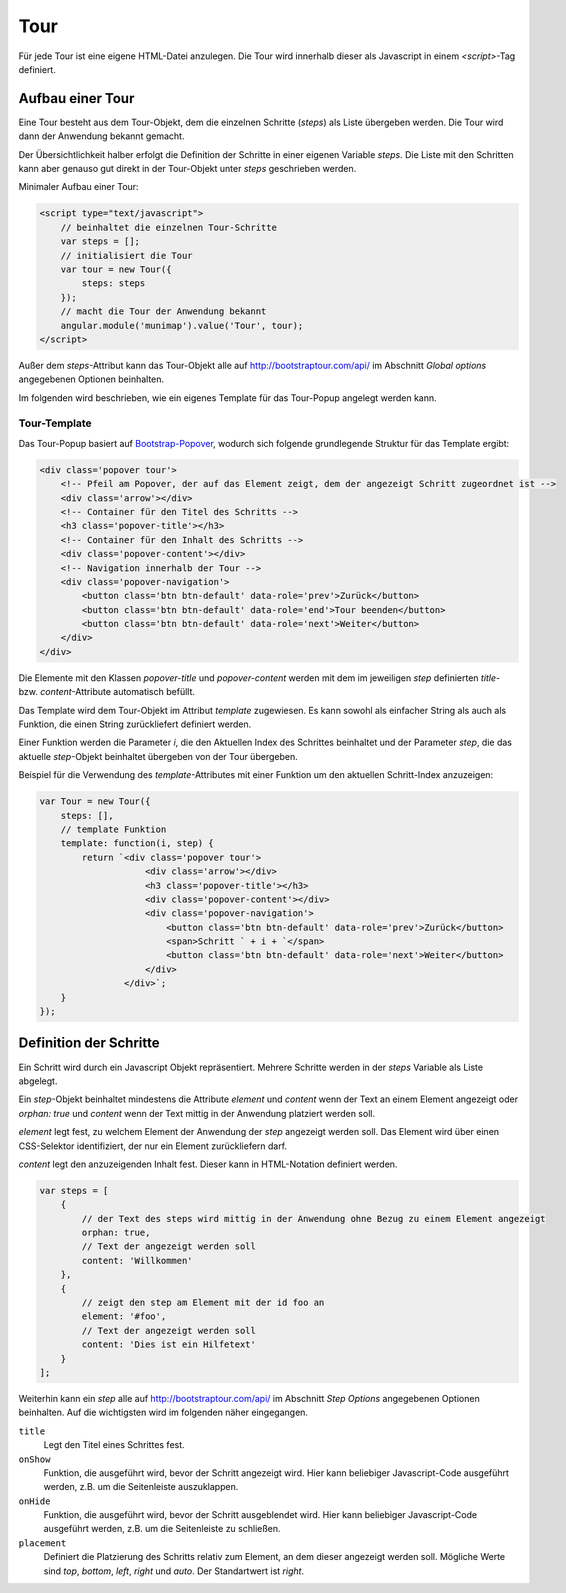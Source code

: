 Tour
####

Für jede Tour ist eine eigene HTML-Datei anzulegen. Die Tour wird innerhalb dieser als Javascript in einem `<script>`-Tag definiert.


Aufbau einer Tour
-----------------

Eine Tour besteht aus dem Tour-Objekt, dem die einzelnen Schritte (`steps`) als Liste übergeben werden. Die Tour wird dann der Anwendung bekannt gemacht.

Der Übersichtlichkeit halber erfolgt die Definition der Schritte in einer eigenen Variable `steps`. Die Liste mit den Schritten kann aber genauso gut direkt in der Tour-Objekt unter `steps` geschrieben werden.

Minimaler Aufbau einer Tour:

.. code-block:: html

    <script type="text/javascript">
        // beinhaltet die einzelnen Tour-Schritte
        var steps = [];
        // initialisiert die Tour
        var tour = new Tour({
            steps: steps
        });
        // macht die Tour der Anwendung bekannt
        angular.module('munimap').value('Tour', tour);
    </script>


Außer dem `steps`-Attribut kann das Tour-Objekt alle auf `http://bootstraptour.com/api/ <http://bootstraptour.com/api/>`_ im Abschnitt `Global options` angegebenen Optionen beinhalten.

Im folgenden wird beschrieben, wie ein eigenes Template für das Tour-Popup angelegt werden kann.


Tour-Template
"""""""""""""

Das Tour-Popup basiert auf `Bootstrap-Popover <https://getbootstrap.com/docs/3.3/javascript/#popovers>`_, wodurch sich folgende grundlegende Struktur für das Template ergibt:

.. code-block:: html

    <div class='popover tour'>
        <!-- Pfeil am Popover, der auf das Element zeigt, dem der angezeigt Schritt zugeordnet ist -->
        <div class='arrow'></div>
        <!-- Container für den Titel des Schritts -->
        <h3 class='popover-title'></h3>
        <!-- Container für den Inhalt des Schritts -->
        <div class='popover-content'></div>
        <!-- Navigation innerhalb der Tour -->
        <div class='popover-navigation'>
            <button class='btn btn-default' data-role='prev'>Zurück</button>
            <button class='btn btn-default' data-role='end'>Tour beenden</button>
            <button class='btn btn-default' data-role='next'>Weiter</button>
        </div>
    </div>

Die Elemente mit den Klassen `popover-title` und `popover-content` werden mit dem im jeweiligen `step` definierten `title`- bzw. `content`-Attribute automatisch befüllt.

Das Template wird dem Tour-Objekt im Attribut `template` zugewiesen. Es kann sowohl als einfacher String als auch als Funktion, die einen String zurückliefert definiert werden.

Einer Funktion werden die Parameter `i`, die den Aktuellen Index des Schrittes beinhaltet und der Parameter `step`, die das aktuelle `step`-Objekt beinhaltet übergeben von der Tour übergeben.

Beispiel für die Verwendung des `template`-Attributes mit einer Funktion um den aktuellen Schritt-Index anzuzeigen:

.. code-block:: javascript

    var Tour = new Tour({
        steps: [],
        // template Funktion
        template: function(i, step) {
            return `<div class='popover tour'>
                        <div class='arrow'></div>
                        <h3 class='popover-title'></h3>
                        <div class='popover-content'></div>
                        <div class='popover-navigation'>
                            <button class='btn btn-default' data-role='prev'>Zurück</button>
                            <span>Schritt ` + i + `</span>
                            <button class='btn btn-default' data-role='next'>Weiter</button>
                        </div>
                    </div>`;
        }
    });


Definition der Schritte
-----------------------

Ein Schritt wird durch ein Javascript Objekt repräsentiert. Mehrere Schritte werden in der `steps` Variable als Liste abgelegt.

Ein `step`-Objekt beinhaltet mindestens die Attribute `element` und `content` wenn der Text an einem Element angezeigt oder `orphan: true` und `content` wenn der Text mittig in der Anwendung platziert werden soll.

`element` legt fest, zu welchem Element der Anwendung der `step` angezeigt werden soll. Das Element wird über einen CSS-Selektor identifiziert, der nur ein Element zurückliefern darf.

`content` legt den anzuzeigenden Inhalt fest. Dieser kann in HTML-Notation definiert werden.


.. code-block:: javascript

    var steps = [
        {
            // der Text des steps wird mittig in der Anwendung ohne Bezug zu einem Element angezeigt
            orphan: true,
            // Text der angezeigt werden soll
            content: 'Willkommen'
        },
        {
            // zeigt den step am Element mit der id foo an
            element: '#foo',
            // Text der angezeigt werden soll
            content: 'Dies ist ein Hilfetext'
        }
    ];

Weiterhin kann ein `step` alle auf `http://bootstraptour.com/api/ <http://bootstraptour.com/api/>`_ im Abschnitt `Step Options` angegebenen Optionen beinhalten. Auf die wichtigsten wird im folgenden näher eingegangen.

``title``
    Legt den Titel eines Schrittes fest.

``onShow``
    Funktion, die ausgeführt wird, bevor der Schritt angezeigt wird. Hier kann beliebiger Javascript-Code ausgeführt werden, z.B. um die Seitenleiste auszuklappen.

``onHide``
    Funktion, die ausgeführt wird, bevor der Schritt ausgeblendet wird. Hier kann beliebiger Javascript-Code ausgeführt werden, z.B. um die Seitenleiste zu schließen.

``placement``
    Definiert die Platzierung des Schritts relativ zum Element, an dem dieser angezeigt werden soll. Mögliche Werte sind `top`, `bottom`, `left`, `right` und `auto`. Der Standartwert ist `right`.